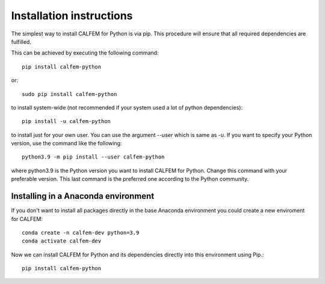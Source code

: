 Installation instructions
=========================

The simplest way to install CALFEM for Python is via pip. 
This procedure will ensure that all required dependencies are fulfilled.

This can be achieved by executing the following command::

    pip install calfem-python

or::

    sudo pip install calfem-python

to install system-wide (not recommended if your system used a lot of python dependencies)::

    pip install -u calfem-python

to install just for your own user. You can use the argument `--user` which is 
same as `-u`. If you want to specify your Python version, use the command like 
the following::

    python3.9 -m pip install --user calfem-python

where python3.9 is the Python version you want to install CALFEM for
Python. Change this command with your preferable version. This last command is
the preferred one according to the Python community.

Installing in a Anaconda environment
------------------------------------

If you don't want to install all packages directly in the base Anaconda environment you could create a new enviroment for CALFEM::

    conda create -n calfem-dev python=3.9
    conda activate calfem-dev 

Now we can install CALFEM for Python and its dependencies directly into this environment using Pip.::

    pip install calfem-python


